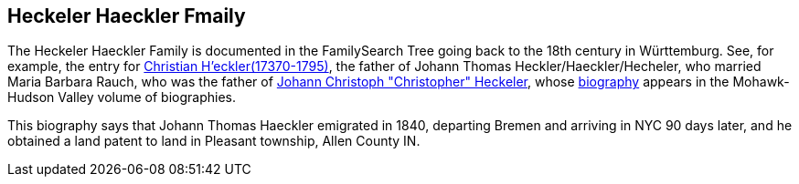 == Heckeler Haeckler Fmaily

The Heckeler Haeckler Family is documented in the FamilySearch Tree going back to the 18th century in Württemburg. See, for example, the entry for 
https://www.familysearch.org/tree/pedigree/landscape/LCX4-2C6[Christian H'eckler(17370-1795)], the father of Johann Thomas Heckler/Haeckler/Hecheler, who
married Maria Barbara Rauch, who was the father of https://www.ancestry.com/family-tree/person/tree/68081704/person/122401939145/facts[Johann Christoph "Christopher" Heckeler],
whose https://www.ancestry.com/imageviewer/collections/48324/images/HudsonMohawkII-002839-892?pId=292090[biography] appears in the Mohawk-Hudson Valley volume of biographies. 

This biography says that Johann Thomas Haeckler emigrated in 1840, departing Bremen and arriving in NYC 90 days later, and he obtained a land patent to land in Pleasant township, 
Allen County IN. 
